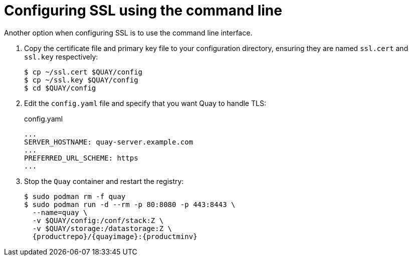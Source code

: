 = Configuring SSL using the command line
Another option when configuring SSL is to use the command line interface.

. Copy the certificate file and primary key file to your configuration directory, ensuring they are named `ssl.cert` and `ssl.key` respectively:
+
```
$ cp ~/ssl.cert $QUAY/config 
$ cp ~/ssl.key $QUAY/config
$ cd $QUAY/config
```

. Edit the `config.yaml` file and specify that you want Quay to handle TLS:
+
.config.yaml
[source,yaml]
----
...
SERVER_HOSTNAME: quay-server.example.com
...
PREFERRED_URL_SCHEME: https
...
----
. Stop the `Quay` container and restart the registry:
+
[subs="verbatim,attributes"]
```
$ sudo podman rm -f quay
$ sudo podman run -d --rm -p 80:8080 -p 443:8443 \
  --name=quay \
  -v $QUAY/config:/conf/stack:Z \
  -v $QUAY/storage:/datastorage:Z \
  {productrepo}/{quayimage}:{productminv}

```
 
